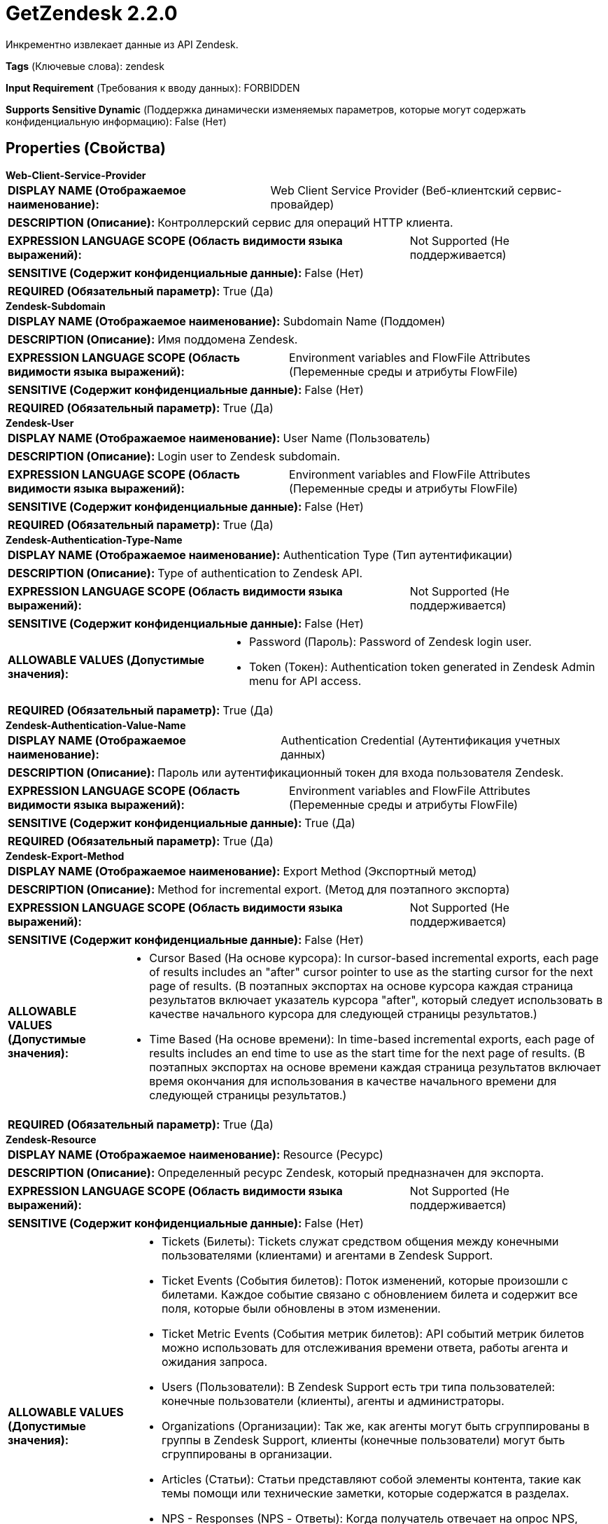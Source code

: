 = GetZendesk 2.2.0

Инкрементно извлекает данные из API Zendesk.

[horizontal]
*Tags* (Ключевые слова):
zendesk
[horizontal]
*Input Requirement* (Требования к вводу данных):
FORBIDDEN
[horizontal]
*Supports Sensitive Dynamic* (Поддержка динамически изменяемых параметров, которые могут содержать конфиденциальную информацию):
 False (Нет) 



== Properties (Свойства)


.*Web-Client-Service-Provider*
************************************************
[horizontal]
*DISPLAY NAME (Отображаемое наименование):*:: Web Client Service Provider (Веб-клиентский сервис-провайдер)

[horizontal]
*DESCRIPTION (Описание):*:: Контроллерский сервис для операций HTTP клиента.


[horizontal]
*EXPRESSION LANGUAGE SCOPE (Область видимости языка выражений):*:: Not Supported (Не поддерживается)
[horizontal]
*SENSITIVE (Содержит конфиденциальные данные):*::  False (Нет) 

[horizontal]
*REQUIRED (Обязательный параметр):*::  True (Да) 
************************************************
.*Zendesk-Subdomain*
************************************************
[horizontal]
*DISPLAY NAME (Отображаемое наименование):*:: Subdomain Name (Поддомен)

[horizontal]
*DESCRIPTION (Описание):*:: Имя поддомена Zendesk.


[horizontal]
*EXPRESSION LANGUAGE SCOPE (Область видимости языка выражений):*:: Environment variables and FlowFile Attributes (Переменные среды и атрибуты FlowFile)
[horizontal]
*SENSITIVE (Содержит конфиденциальные данные):*::  False (Нет) 

[horizontal]
*REQUIRED (Обязательный параметр):*::  True (Да) 
************************************************
.*Zendesk-User*
************************************************
[horizontal]
*DISPLAY NAME (Отображаемое наименование):*:: User Name (Пользователь)

[horizontal]
*DESCRIPTION (Описание):*:: Login user to Zendesk subdomain.


[horizontal]
*EXPRESSION LANGUAGE SCOPE (Область видимости языка выражений):*:: Environment variables and FlowFile Attributes (Переменные среды и атрибуты FlowFile)
[horizontal]
*SENSITIVE (Содержит конфиденциальные данные):*::  False (Нет) 

[horizontal]
*REQUIRED (Обязательный параметр):*::  True (Да) 
************************************************
.*Zendesk-Authentication-Type-Name*
************************************************
[horizontal]
*DISPLAY NAME (Отображаемое наименование):*:: Authentication Type (Тип аутентификации)

[horizontal]
*DESCRIPTION (Описание):*:: Type of authentication to Zendesk API.


[horizontal]
*EXPRESSION LANGUAGE SCOPE (Область видимости языка выражений):*:: Not Supported (Не поддерживается)
[horizontal]
*SENSITIVE (Содержит конфиденциальные данные):*::  False (Нет) 

[horizontal]
*ALLOWABLE VALUES (Допустимые значения):*::

* Password (Пароль): Password of Zendesk login user. 

* Token (Токен): Authentication token generated in Zendesk Admin menu for API access. 


[horizontal]
*REQUIRED (Обязательный параметр):*::  True (Да) 
************************************************
.*Zendesk-Authentication-Value-Name*
************************************************
[horizontal]
*DISPLAY NAME (Отображаемое наименование):*:: Authentication Credential (Аутентификация учетных данных)

[horizontal]
*DESCRIPTION (Описание):*:: Пароль или аутентификационный токен для входа пользователя Zendesk.


[horizontal]
*EXPRESSION LANGUAGE SCOPE (Область видимости языка выражений):*:: Environment variables and FlowFile Attributes (Переменные среды и атрибуты FlowFile)
[horizontal]
*SENSITIVE (Содержит конфиденциальные данные):*::  True (Да) 

[horizontal]
*REQUIRED (Обязательный параметр):*::  True (Да) 
************************************************
.*Zendesk-Export-Method*
************************************************
[horizontal]
*DISPLAY NAME (Отображаемое наименование):*:: Export Method (Экспортный метод)

[horizontal]
*DESCRIPTION (Описание):*:: Method for incremental export. (Метод для поэтапного экспорта)


[horizontal]
*EXPRESSION LANGUAGE SCOPE (Область видимости языка выражений):*:: Not Supported (Не поддерживается)
[horizontal]
*SENSITIVE (Содержит конфиденциальные данные):*::  False (Нет) 

[horizontal]
*ALLOWABLE VALUES (Допустимые значения):*::

* Cursor Based (На основе курсора): In cursor-based incremental exports, each page of results includes an "after" cursor pointer to use as the starting cursor for the next page of results. (В поэтапных экспортах на основе курсора каждая страница результатов включает указатель курсора "after", который следует использовать в качестве начального курсора для следующей страницы результатов.) 

* Time Based (На основе времени): In time-based incremental exports, each page of results includes an end time to use as the start time for the next page of results. (В поэтапных экспортах на основе времени каждая страница результатов включает время окончания для использования в качестве начального времени для следующей страницы результатов.) 


[horizontal]
*REQUIRED (Обязательный параметр):*::  True (Да) 
************************************************
.*Zendesk-Resource*
************************************************
[horizontal]
*DISPLAY NAME (Отображаемое наименование):*:: Resource (Ресурс)

[horizontal]
*DESCRIPTION (Описание):*:: Определенный ресурс Zendesk, который предназначен для экспорта.


[horizontal]
*EXPRESSION LANGUAGE SCOPE (Область видимости языка выражений):*:: Not Supported (Не поддерживается)
[horizontal]
*SENSITIVE (Содержит конфиденциальные данные):*::  False (Нет) 

[horizontal]
*ALLOWABLE VALUES (Допустимые значения):*::

* Tickets (Билеты): Tickets служат средством общения между конечными пользователями (клиентами) и агентами в Zendesk Support. 

* Ticket Events (События билетов): Поток изменений, которые произошли с билетами. Каждое событие связано с обновлением билета и содержит все поля, которые были обновлены в этом изменении. 

* Ticket Metric Events (События метрик билетов): API событий метрик билетов можно использовать для отслеживания времени ответа, работы агента и ожидания запроса. 

* Users (Пользователи): В Zendesk Support есть три типа пользователей: конечные пользователи (клиенты), агенты и администраторы. 

* Organizations (Организации): Так же, как агенты могут быть сгруппированы в группы в Zendesk Support, клиенты (конечные пользователи) могут быть сгруппированы в организации. 

* Articles (Статьи): Статьи представляют собой элементы контента, такие как темы помощи или технические заметки, которые содержатся в разделах. 

* NPS - Responses (NPS - Ответы): Когда получатель отвечает на опрос NPS, фиксируются его оценка, комментарий и дата последнего опроса. 

* NPS - Recipients (NPS - Получатели): Каждый NPS-опрос доставляется одному или нескольким получателям. Для большинства компаний, использующих Zendesk Support, получателями являются клиенты. Агентам и администраторам опросы никогда не доставляются. 


[horizontal]
*REQUIRED (Обязательный параметр):*::  True (Да) 
************************************************
.*Zendesk-Query-Start-Timestamp*
************************************************
[horizontal]
*DISPLAY NAME (Отображаемое наименование):*:: Query Start Timestamp (Временная метка начала запроса)

[horizontal]
*DESCRIPTION (Описание):*:: Initial timestamp to query Zendesk API from in Unix timestamp seconds format. (Начальная временная метка для запроса к API Zendesk в формате Unix timestamp секунд)


[horizontal]
*EXPRESSION LANGUAGE SCOPE (Область видимости языка выражений):*:: Environment variables and FlowFile Attributes (Переменные среды и атрибуты FlowFile)
[horizontal]
*SENSITIVE (Содержит конфиденциальные данные):*::  False (Нет) 

[horizontal]
*REQUIRED (Обязательный параметр):*::  True (Да) 
************************************************




=== Управление состоянием

[cols="1a,2a",options="header",]
|===
|Масштаб |Описание

|
CLUSTER

|Курсор для API Zendesk хранится. Курсор обновляется после каждого успешного запроса.
|===







=== Relationships (Связи)

[cols="1a,2a",options="header",]
|===
|Наименование |Описание

|`success`
|Для FlowFiles, созданных в результате успешного HTTP-запроса.

|===





=== Writes Attributes (Записываемые атрибуты)

[cols="1a,2a",options="header",]
|===
|Наименование |Описание

|`record.count`
|Количество записей, извлеченных процессором.

|===







